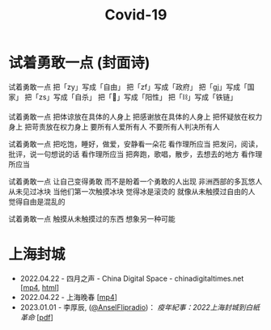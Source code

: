 #+title: Covid-19

* 试着勇敢一点 (封面诗)
:PROPERTIES:
:CUSTOM_ID: try-to-be-brave
:END:

试着勇敢一点
把「zy」写成「自由」
把「zf」写成「政府」
把「gj」写成「国家」
把「zs」写成「自杀」
把「🐏」写成「阳性」
把「⛓️」写成「铁链」

试着勇敢一点
把体谅放在具体的人身上
把感谢放在具体的人身上
把怀疑放在权力身上
把苛责放在权力身上
要所有人爱所有人
不要所有人判决所有人

试着勇敢一点
把吃饱，睡好，做爱，安静看一朵花
看作理所应当
把发问，阅读，批评，说一句想说的话
看作理所应当
把奔跑，歌唱，散步，去想去的地方
看作理所应当

试着勇敢一点
让自己变得勇敢
而不是盼着一个勇敢的人出现
非洲西部的多瓦悠人
从未见过冰块
当他们第一次触摸冰块
觉得冰是滚烫的
就像从未触摸过自由的人
觉得自由是混乱的

试着勇敢一点
触摸从未触摸过的东西
想象另一种可能


* 上海封城

- 2022.04.22 - 四月之声 - China Digital Space - chinadigitaltimes.net [[[https://dogcatpig.uk/covid19/voice-of-april.mp4][mp4]], [[https://chinadigitaltimes.net/space/四月之声][html]]]
- 2022.04.22 - 上海晚春 [[[https://dogcatpig.uk/covid19/the-end-of-spring-in-shanghai.mp4][mp4]]]
- 2023.01.01 - 李厚辰, ([[https://x.com/Ansel_Flipradio][@AnselFlipradio]])： /疫年紀事：2022上海封城到白紙革命/ [[[file:疫年紀事：2022上海封城到白紙革命by李厚辰（繁體）.pdf][pdf]]]
